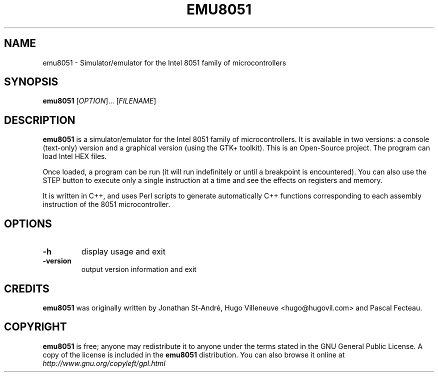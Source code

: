 .TH EMU8051 1 "May 2004" "emu8051" "User's Manual"

.SH NAME
emu8051 \- Simulator/emulator for the Intel 8051 family of microcontrollers

.SH SYNOPSIS
.B emu8051
[\fIOPTION\fR]... [\fIFILENAME\fR]

.SH DESCRIPTION
\fBemu8051\fR is a simulator/emulator for the Intel 8051 family of microcontrollers. It is available in two versions: a console (text-only) version and a graphical version (using the GTK+ toolkit). This is an Open-Source project. The program can load Intel HEX files.

Once loaded, a program can be run (it will run indefinitely or until a breakpoint is encountered). You can also use the STEP button to execute only a single instruction at a time and see the effects on registers and memory.

It is written in C++, and uses Perl scripts to generate automatically C++ functions corresponding to each assembly instruction of the 8051 microcontroller.

.SH "OPTIONS"

.TP
\fB\-h\fR
display usage and exit
.TP
\fB\-version\fR
output version information and exit

.SH CREDITS
\fBemu8051\fR was originally written by Jonathan St-André, Hugo Villeneuve <hugo@hugovil.com> and Pascal Fecteau.

.SH COPYRIGHT
\fBemu8051\fR is free; anyone may redistribute it to anyone under the terms
stated in the GNU General Public License. A copy of the license is included in
the \fBemu8051\fR distribution. You can also browse it online at
.I http://www.gnu.org/copyleft/gpl.html
